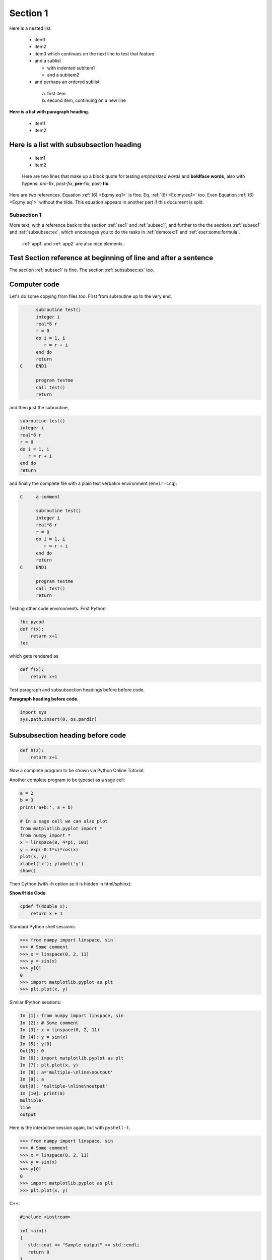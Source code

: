 

.. |nbsp| unicode:: 0xA0
   :trim:

.. !split

.. _sec1:

Section 1
=========

Here is a nested list:

  * item1

  * item2

  * item3 which continues
    on the next line to test that feature

  * and a sublist

    * with indented subitem1

    * and a subitem2

  * and perhaps an ordered sublist

   a. first item

   b. second item,
      continuing on a new line

**Here is a list with paragraph heading.**

  * item1

  * item2

Here is a list with subsubsection heading
~~~~~~~~~~~~~~~~~~~~~~~~~~~~~~~~~~~~~~~~~

  * item1

  * item2


..

    Here are two lines that make up
    a block quote for testing *emphasized words* and **boldface words**,
    also with hypens:
    *pre*-fix, post-*fix*, **pre**-fix, post-**fix**.



Here are two references. Equation |nbsp| :ref:`(6) <Eq:my:eq1>` is fine. Eq. |nbsp| :ref:`(6) <Eq:my:eq1>` too.
Even Equation :ref:`(6) <Eq:my:eq1>` without the tilde.
This equation appears in another part if this document is split.

.. _subsec1:

Subsection 1
------------

.. index:: somefunc function

.. Refer to section/appendix etc. at the beginning of the line

.. and other special fix situations for HTML.

More text, with a reference back to
the section :ref:`sec1` and :ref:`subsec1`, and further to the
the sections :ref:`subsec1` and :ref:`subsubsec:ex`, which
encourages you to do the tasks in :ref:`demo:ex:1` and :ref:`exer:some:formula`.
 :ref:`app1` and :ref:`app2` are also nice elements.

Test Section reference at beginning of line and after a sentence
~~~~~~~~~~~~~~~~~~~~~~~~~~~~~~~~~~~~~~~~~~~~~~~~~~~~~~~~~~~~~~~~

The section :ref:`subsec1` is fine.
The section :ref:`subsubsec:ex` too.

.. sphinx code-blocks: pycod=python cod=fortran cppcod=c++ sys=console

Computer code
~~~~~~~~~~~~~

Let's do some copying from files too. First from subroutine up to the very end,

.. code-block:: fortran

          subroutine test()
          integer i
          real*8 r
          r = 0
          do i = 1, i
             r = r + i
          end do
          return
    C     END1
    
          program testme
          call test()
          return

and then just the subroutine,

.. code-block:: fortran

          subroutine test()
          integer i
          real*8 r
          r = 0
          do i = 1, i
             r = r + i
          end do
          return

and finally the complete file with a plain text verbatim environment
(``envir=ccq``):

.. code-block:: text

    C     a comment
    
          subroutine test()
          integer i
          real*8 r
          r = 0
          do i = 1, i
             r = r + i
          end do
          return
    C     END1
    
          program testme
          call test()
          return

Testing other code environments. First Python:

.. code-block:: text

    !bc pycod
    def f(x):
        return x+1
    !ec

which gets rendered as

.. code-block:: python

    def f(x):
        return x+1

Test paragraph and subsubsection headings before
before code.

**Paragraph heading before code.**

.. code-block:: python

    import sys
    sys.path.insert(0, os.pardir)

Subsubsection heading before code
~~~~~~~~~~~~~~~~~~~~~~~~~~~~~~~~~

.. code-block:: python

    def h(z):
        return z+1

Now a complete program to be shown via Python Online Tutorial:

.. raw:: html

    <iframe width="950" height="500" frameborder="0"
            src="https://pythontutor.com/iframe-embed.html#code=class+Line%3A%0A++++def+__init__%28self%2C+a%2C+b%29%3A%0A++++++++self.a%2C+self.b+%3D+a%2C+b%0A%0A++++def+__call__%28self%2C+x%29%3A%0A++++++++a%2C+b+%3D+self.a%2C+self.b%0A++++++++return+a%2Ax+%2B+b%0A%0Aline+%3D+Line%282%2C+1%29%0Ay+%3D+line%28x%3D3%29%0Aprint%28y%29&py=2&curInstr=0&cumulative=false">
    </iframe>

Another complete program to be typeset as a sage cell:

.. code-block:: text

    a = 2
    b = 3
    print('a+b:', a + b)
    
    # In a sage cell we can also plot
    from matplotlib.pyplot import *
    from numpy import *
    x = linspace(0, 4*pi, 101)
    y = exp(-0.1*x)*cos(x)
    plot(x, y)
    xlabel('x'); ylabel('y')
    show()

Then Cython (with -h option so it is hidden in html/sphinx):

.. container:: toggle

    .. container:: header

        **Show/Hide Code**

    .. code-block:: cython

        cpdef f(double x):
            return x + 1

Standard Python shell sessions:

.. code-block:: python

    >>> from numpy import linspace, sin
    >>> # Some comment
    >>> x = linspace(0, 2, 11)
    >>> y = sin(x)
    >>> y[0]
    0
    >>> import matplotlib.pyplot as plt
    >>> plt.plot(x, y)

Similar IPython sessions:

.. code-block:: ipy

    In [1]: from numpy import linspace, sin
    In [2]: # Some comment
    In [3]: x = linspace(0, 2, 11)
    In [4]: y = sin(x)
    In [5]: y[0]
    Out[5]: 0
    In [6]: import matplotlib.pyplot as plt
    In [7]: plt.plot(x, y)
    In [8]: a='multiple-\nline\noutput'
    In [9]: a
    Out[9]: 'multiple-\nline\noutput'
    In [10]: print(a)
    multiple-
    line
    output

Here is the interactive session again, but with ``pyshell-t``.

.. code-block:: python

    >>> from numpy import linspace, sin
    >>> # Some comment
    >>> x = linspace(0, 2, 11)
    >>> y = sin(x)
    >>> y[0]
    0
    >>> import matplotlib.pyplot as plt
    >>> plt.plot(x, y)

.. This one tests a + sign before a code environment

C++:

.. code-block:: c++

    #include <iostream>
    
    int main()
    {
       std::cout << "Sample output" << std::endl;
       return 0
    }

.. The next should get correctly typset in sphinx (cod is fcod)

.. It also tests emoji before code

And a little bit of Fortran: :dizzy_face:

.. code-block:: text

    !bc cod
          subroutine midpt(x, length, a, b)
          real*8 a, b, x
          x = (a + b)/2
          length = b - a
          return
          end
    !ec

which then is typeset as

.. code-block:: fortran

          subroutine midpt(x, length, a, b)
          real*8 a, b, x
          x = (a + b)/2
          length = b - a
          return
          end

HTML:

.. code-block:: html

    <table>
    <tr><td>Column 1</td><td>Column 2</td></tr>
    <tr><td>0.67526 </td><td>0.92871 </td></tr>
    <!-- comment -->
    </table>

But inline HTML code is also important, like text that starts with
``<a href="`` (which can destroy the following text if not properly
quoted).

Matlab with comments requires special typesetting:

.. code-block:: matlab

    % Comment on the beginning of the line can be escaped by %%
    if a > b
      % Indented comment needs this trick
      c = a + b
    end

And here is a system call:

.. code-block:: console

    Terminal> mkdir test
    Terminal> cd test
    Terminal> myprog -f
    output1
    output2

Any valid pygments lexer/language name can appear to, e.g.,

.. code-block:: text

    !bc restructuredtext
    =======
    Heading
    =======
    
    Some text.
    !ec

results in

.. code-block:: restructuredtext

    =======
    Heading
    =======
    
    Some text.

.. Here goes hidden code.

.. Python can be treated by some formats, Fortran is always out.

Finally, ``!bc do`` supports highlighting of DocOnce source:

.. code-block:: doconce

    ======= DocOnce test file =======
    
    ===== Computer code =====
    
    Inline verbatim code, as in `import numpy as np`, is allowed, as well as
    code blocks:
    
    !bc pycod
    from math import sin
    
    def f(x):
        """Example on a function."""
        return sin(x) + 1
    
    print(f(0))
    !ec
    
    
    ===== Mathematics =====
    
    Formulas can be inline, as in $\nabla\cdot\boldsymbol{u} = 0$, or typeset
    as equations:
    
    !bt
    \begin{align*}
    \nabla\cdot\boldsymbol{u} &= 0,\\ 
    \boldsymbol{u} &= \nabla\phi .
    \end{align*}
    !et
    
    === Subsubsection heading ===
    
    DocOnce files can have chapters, sections, subsections, and subsubsections.
    
    __Paragraph heading.__ Paragraphs may have headings.

It is time to test ``verbatim inline font`` especially with ``a newline
inside the text`` and an exclamation mark at the end: ``BEGIN``! For
spellcheck, test ``a verbatim expression`` in ``another`` in a ``third``.
Also test exclamation mark as in ``!bc`` and ``!ec`` as well as ``a != b``.
Also test backslashes and braces like ``\begin``, ``\begin{enumerate}``,
``\end{this}\end{that}``, and ``{something \inside braces}``.

The following attempt to exemplify colored text does not work in
format sphinx.
Here is some **red color** and an attempt to write **with
green color containing a linebreak

| code.** Some formats will only display 
| this correctly when ``html`` 
| is the output format.

But here some more running text is added which is not part of
the previous blocks with line breaks.

Running OS commands
~~~~~~~~~~~~~~~~~~~

.. code-block:: console

    Terminal> python -c 'print("Testing\noutput\nfrom\nPython.")'
    Testing
    output
    from
    Python.

Footnotes
~~~~~~~~~

Here is a test of footnotes [#footnote]_, which are handy in text.
They are used in different flavors, now in

 * list items (note below that footnotes work after math, verbatim, and URLs - bin fact old and emphasize too!)

 * even with math :math:`\nabla^2u` [#math1]_

 * and code ``h[i] += 1`` [#code]_
   (*must* have space between inline code and footnote!)

 * and `links <https://google.com>`__ [#google-search]_

which gives flexibility in writing.
This is the third [#example-of-the-third-footnote]_ example.

.. [#footnote] Typesetting of the footnote depends on the format.
   Plain text does nothing, LaTeX removes the
   definition and inserts the footnote as part of the LaTeX text.
   reStructuredText and Sphinx employ a similar type of typesetting
   as Extended Markdown and DocOnce, and in HTML we keep the same
   syntax, just displayed properly in HTML.

.. [#math1] Math footnotes can be dangerous since it
   interferes with an exponent.

.. [#code] One-line footnote.

.. [#google-search] `<google.com>`_ is perhaps the most famous
   web site today.

Here is some more text before a new definition of a footnote that was
used above.


.. admonition:: Non-breaking space character

   This paragraph aims to test `non-breaking space character <https://en.wikipedia.org/wiki/Non-breaking_space>`__, and a typical
   example where this is needed is in physical units: 7.4 |nbsp| km is traveled
   in |nbsp| :math:`7.4/5.5\approx 1.345` |nbsp| s.  Also check that a |nbsp| `link <https://google.com>`__ |nbsp| is
   not broken across lines (drag the browser window to test this).
   (On the other hand, the tilde is used in
   computer code, e.g., as in ``[~x for x in y]`` or in ``y=~x``, and should
   of course remain a tilde in those contexts.)




.. _subsec:ex:

Subsection 2: Testing figures
-----------------------------

.. index:: figures

Test of figures. In particular we refer to Figure :ref:`fig:impact` in which
there is a flow.

.. _fig:impact:

.. figure:: ../doc/src/manual/fig/wave1D.png
   :width: 200

   Visualization **of** a *wave*

Figures without captions are allowed and will be inlined.

.. figure:: ../doc/src/manual/fig/wave1D.png
   :width: 200

.. index:: movies

.. Test multi-line caption in figure with sidecap=True

Here is figure :ref:`myfig` with a long (illegal) multi-line caption
containing inline verbatim text:

.. _myfig:

.. figure:: ../doc/src/manual/fig/wave1D.png
   :width: 500

   A long caption spanning several lines and containing verbatim words like ``my_file_v1`` and ``my_file_v2`` as well as math with subscript as in :math:`t_{i+1}`

.. Must be a blank line after MOVIE or FIGURE to detect this problem

Test URL as figure name:

.. figure:: https://raw.github.com/doconce/doconce/master/doc/src/blog/f_plot.png
   :width: 500

Test SVG figure:

.. figure:: https://openclipart.org/people/jpneok/junebug.svg
   :width: 200

.. Test wikimedia type of files that otherwise reside in subdirs

**Remark.**
Movies are tested in separate file ``movies.do.txt``.

.. Somewhat challenging heading with latex math, \t, \n, ? and parenthesis

.. _decay:sec:theta:

The :math:`\theta` parameter (not :math:`\nabla`?)
--------------------------------------------------

Functions do not always need to be advanced, here is one
involving :math:`\theta`:

.. code-block:: text

    def f(theta):
        return theta**2

**More on :math:`\theta`.**
Here is more text following headline with math.

Newcommands must also be tested in this test report:
:math:`\frac{1}{2}`, :math:`{1/2}`, :math:`\pmb{x}`, :math:`\frac{Du}{dt}`,
both inline and in block:

.. math::
        
        \frac{Du}{dt} = 0\nonumber
        

.. _Eq:_auto1:

.. math::

    \tag{1}
    \frac{1}{2} = {1/2}
        
        

.. _Eq:_auto2:

.. math::

    \tag{2}
    \frac{1}{2}\pmb{x} = \pmb{n}
        
        

Or with align with label and numbers:

.. _Eq:aligneq1:

.. math::

    \tag{3}
    \frac{Du}{dt} = 0
        
        

.. _Eq:_auto3:

.. math::

    \tag{4}
    \frac{1}{2} = {1/2}
        
        

.. _Eq:aligneq2:

.. math::

    \tag{5}
    \frac{1}{2}\pmb{x} = \pmb{n}
        
        

Sphinx makes a fix here and splits align into multiple equation
environments.

Custom Environments
-------------------

Here is an attempt to create a theorem environment via Mako
(for counting theorems) and comment lines to help replacing lines in
the ``.tex`` by proper begin-end LaTeX environments for theorems.
Should look nice in most formats!

.. begin theorem

**Theorem 5.**
Let :math:`a=1` and :math:`b=2`. Then :math:`c=3`.

.. end theorem

.. begin proof

**Proof.**
Since :math:`c=a+b`, the result follows from straightforward addition.
:math:`\Diamond`

.. end proof

As we see, the proof of Theorem 5 is a modest
achievement.

.. _subsec:table:

Tables
------

.. index:: test index with verbatim text which is possible

.. index:: test two (separate) verbatim expressions which is also possible

.. index::
   single: index with; subindex

.. index:: boldface word in index

.. index:: index with boldface word

.. index::
   single: index with; boldface word in subentry

.. index::
   single: double boldface word;  boldface word in subentry too

.. index with comma could fool sphinx

.. index::
   single: index, with comma, and one more

Let us take this table from the manual:

====  ========  ============  
time  velocity  acceleration  
====  ========  ============  
0.0     1.4186         -5.01  
2.0   1.376512        11.919  
4.0     1.1E+1     14.717624  
====  ========  ============  

The DocOnce source code reads

.. code-block:: text

      |--------------------------------|
      |time  | velocity | acceleration |
      |--l--------r-----------r--------|
      | 0.0  | 1.4186   | -5.01        |
      | 2.0  | 1.376512 | 11.919       |
      | 4.0  | 1.1E+1   | 14.717624    |
      |--------------------------------|
    

Here is yet another table to test that we can handle more than
one table:

====  ========  ============  
time  velocity  acceleration  
====  ========  ============  
0.0   1.4186    -5.01         
1.0   1.376512  11.919        
3.0   1.1E+1    14.717624     
====  ========  ============  

And one with math headings (that are expanded and must be treated
accordingly), verbatim heading and entry, and no space around the pipe
symbol:

=========  ===========  ================  =======  
:math:`i`  :math:`h_i`  :math:`\bar T_i`  ``L_i``  
=========  ===========  ================  =======  
0                    0               288  -0.0065  
1               11,000               216      0.0  
2               20,000               216    0.001  
3               32,000               228   0.0028  
4               47,000               270      0.0  
5               51,000               270  -0.0028  
6               71,000               214  ``NaN``  
=========  ===========  ================  =======  

And add one with verbatim headings (with underscores),
and rows starting with ``|-`` because of a negative number,
and ``|`` right before and after verbatim word (with no space):

=====  =======  =====================  ===========  
exact  ``v_1``  :math:`a_i` + ``v_2``  ``verb_3_``  
=====  =======  =====================  ===========  
    9     9.62                   5.57         8.98  
  -20   -23.39                  -7.65       -19.93  
   10    17.74                  -4.50         9.96  
    0    -9.19                   4.13        -0.26  
=====  =======  =====================  ===========  

Pipe symbols in verbatim and math text in tables used to pose difficulties,
but not
anymore:

===============  ===============  
   :math:`S`         command      
===============  ===============  
$ ||a_0|| $      ``norm|length``  
:math:`x\cap y`          ``x|y``  
===============  ===============  

Here is a table with X alignment:

=====  ==========================================================================================================================================================================================================================  
 Type                                                                                                         Description                                                                                                          
=====  ==========================================================================================================================================================================================================================  
  X    Alignment character that is used for specifying a potentially very long text in a column in a table. It makes use of the ``tabularx`` package in LaTeX, otherwise (for other formats) it means ``l`` (centered alignment).  
l,r,c  standard alignment characters                                                                                                                                                                                               
=====  ==========================================================================================================================================================================================================================  

Finally, a table with math
(``bm`` that expands to ``boldsymbol``, was tricky, but
cleanly handled now)
and URLs.

.. Mako code to expand URLs in the table

.. (These types of tables did not work before Jan 2014)

====================================  ==========================================================  ==========================================================  
                                                                                                                                                              
====================================  ==========================================================  ==========================================================  
       :math:`\mathcal{L}=0`          `080 <../doc/src/manual/mov/wave_frames/frame_0080.png>`__  `085 <../doc/src/manual/mov/wave_frames/frame_0085.png>`__  
            :math:`a=b`               `090 <../doc/src/manual/mov/wave_frames/frame_0090.png>`__  `095 <../doc/src/manual/mov/wave_frames/frame_0095.png>`__  
:math:`\nabla\cdot\boldsymbol{u} =0`  `100 <../doc/src/manual/mov/wave_frames/frame_0100.png>`__  `105 <../doc/src/manual/mov/wave_frames/frame_0105.png>`__  
====================================  ==========================================================  ==========================================================  

A test of verbatim words in heading with subscript :math:`a_i`: ``my_file_v1`` and ``my_file_v2``
-------------------------------------------------------------------------------------------------

**Paragraph with verbatim and math: ``my_file_v1.py`` and ``my_file_v2.py`` define some math :math:`a_{i-1}`.**
Here is more ``__verbatim__`` code and
some plain text on a new line.

.. Test various types of headlines

**Just bold**
-------------

Some text.

*Just emphasize*
----------------

Some text.

``Just verbatim``
-----------------

Some text.

**Bold** beginning
------------------

Some text.

*Emphasize* beginning
---------------------

Some text.

``Verbatim`` beginning
----------------------

Some text.

Maybe **bold end**
------------------

Some text.

Maybe *emphasize end*
---------------------

Some text.

Maybe ``verbatim end``
----------------------

Some text.

The middle has **bold** word
----------------------------

Some text.

The middle has *emphasize* word
-------------------------------

Some text.

The middle has ``verbatim`` word
--------------------------------

Some text.

***Just emphasize*.**
Some text.

**``Just verbatim``.**
Some text.

***Emphasize* beginning.**
Some text.

**``Verbatim beginning``.**
Some text.

**Maybe *emphasize end*.**
Some text.

**Maybe ``verbatim end``.**
Some text.

**The middle has *emphasize* word.**
Some text.

**The middle has ``verbatim`` word.**
Some text.

**Ampersand.**
We can test Hennes & Mauritz, often abbreviated H&M, but written
as ``Hennes & Mauritz`` and ``H & M``.
A sole ``&`` must also work.

.. Note: substitutions must not occur inside verbatim, just in ordinary text.

.. code-block:: text

    # Just to check that ampersand works in code blocks:
    c = a & b

**Quotes.**
Let us also add a test of quotes such as "double quotes, with numbers
like 3.14 and newline/comma and hyphen (as in double-quote)"; written
in the standard LaTeX-style that gives correct LaTeX formatting and
ordinary double quotes for all non-LaTeX formats.  Here is another
sentence that "caused" a bug in the past because double backtick
quotes could imply verbatim text up to a verbatim word starting with
period, like ``.txt``.

More quotes to be tested for spellcheck:
("with parenthesis"), "with newline"
and "with comma", "hyphen"-wise, and "period".

Bibliography test
-----------------

Here is an example: [Ref01]_ discussed propagation of
large destructive water waves, [Ref02]_ gave
an overview of numerical methods for solving the Navier - Stokes equations,
while the use of Backward Kolmogorov equations for analyzing
random vibrations was investigated in [Ref03]_.
The book chapter [Ref04]_ contains information on
C++ software tools for programming multigrid methods. A real retro
reference is [Ref05]_ about a big FORTRAN package.
Multiple references are also possible, e.g., see
[Ref01]_ [Ref04]_.

We need to cite more than 10 papers to reproduce an old formatting
problem with blanks in the keys in reST format:
[Ref06]_ [Ref03]_ [Ref07]_ [Ref01]_
and
[Ref02]_ [Ref08]_ [Ref09]_ [Ref10]_ [Ref11]_ [Ref12]_ [Ref13]_
and all the work of
[Ref14]_ [Ref04]_ [Ref15]_ as well as
old work [Ref05]_ and [Ref16]_, and the
talk [Ref17]_.
Langtangen also had two thesis [Ref18]_ [Ref16]_
back in the days.
More retro citations are
the old ME-IN323 book [Ref19]_ and the
[Ref20]_ OONSKI '94 paper.

.. --- begin exercise ---

.. _Example:

Example 1: Examples can be typeset as exercises
-----------------------------------------------

Examples can start with a subsection heading starting with ``Example:``
and then, with the command-line option ``--examples_as_exercises`` be
typeset as exercises. This is useful if one has solution
environments as part of the example.

**a)**
State some problem.

**Solution.**
The answer to this subproblem can be written here.

**b)**
State some other problem.

**Hint 1.**
A hint can be given.

**Hint 2.**
Maybe even another hint?

**Solution.**
The answer to this other subproblem goes here,
maybe over multiple doconce input lines.

.. --- end exercise ---

User-defined environments
-------------------------

The example in the section :ref:`ex:test:1p1` demonstrates how to write a test function.
That is, a special test function for a function ``add`` appears in
the example in the section :ref:`ex:test:1p1`.

.. _ex:test:1p1:

Example 1: A test function
--------------------------

Suppose we want to write a test function for checking the
implementation of a Python function for addition.

.. code-block:: python

    def add(a, b):
        return a + b
    
    def test_add():
        a = 1; b = 1
        expected = a + b
        computed = add(a, b)
        assert expected == computed

.. _ex:math:1p1:

Example 2: Addition
-------------------

We have

.. math::
         1 + 1 = 2 

or in tabular form:

===========  =========  
  Problem      Result   
===========  =========  
:math:`1+1`  :math:`2`  
===========  =========  


.. admonition:: Highlight box

   This environment is used to highlight something:
   
   .. math::
            E = mc^2




.. _subsubsec:ex:

URLs
----

Testing of URLs: hpl's home page `hpl <https://folk.uio.no/hpl>`__, or
the entire URL if desired, `<https://folk.uio.no/hpl>`_.  Here is a
plain file link `<testdoc.do.txt>`_, or `<testdoc.do.txt>`_, or
`<testdoc.do.txt>`_ or `<testdoc.do.txt>`_ or `a link with
newline <testdoc.do.txt>`__. Can test spaces with the link with word
too: `hpl <https://folk.uio.no/hpl>`__ or `hpl <https://folk.uio.no/hpl>`__. Also ``file:///`` works: `link to a
file <file:///home/hpl/vc/doconce/doc/demos/manual/manual.html>`__ is
fine to have. Moreover, "loose" URLs work, i.e., no quotes, just
the plain URL as in `<https://folk.uio.no/hpl>`_, if followed by space, comma,
colon, semi-colon, question mark, exclamation mark, but not a period
(which gets confused with the periods inside the URL).

Mail addresses can also be used: `hpl@simula.no <mailto:hpl@simula.no>`__, or just a `mail link <mailto:hpl@simula.no>`__, or a raw `<mailto:hpl@simula.no>`_.

Here are some tough tests of URLs, especially for the ``latex`` format:
`Newton-Cotes <https://en.wikipedia.org/wiki/Newton%E2%80%93Cotes_formulas>`__ formulas
and a `good book <https://www.springer.com/mathematics/computational+science+%26+engineering/book/978-3-642-23098-1>`__. Need to test
Newton-Cotes with percentage in URL too:
`<https://en.wikipedia.org/wiki/Newton%E2%80%93Cotes_formulas>`_
and `<https://en.wikipedia.org/wiki/Newton-Cotes#Open_Newton.E2.80.93Cotes_formulae>`_ which has a shebang.

For the ``--device=paper`` option it is important to test that URLs with
monospace font link text get a footnote
(unless the ``--latex_no_program_footnotelink``
is used), as in this reference to
`decay_mod <https://github.com/hplgit/INF5620/tree/gh-pages/src/decay/experiments/decay_mod.py>`__, `ball1.py <https://tinyurl.com/pwyasaa/formulas.ball1.py>`__,
and `ball2.py <https://tinyurl.com/pwyasaa/formulas.ball2.py>`__.

.. Comments should be inserted outside paragraphs (because in the rst

.. format extra blanks make a paragraph break).

.. Note that when there is no https: or file:, it can be a file link

.. if the link name is URL, url, "URL", or "url". Such files should,

.. if rst output is desired, but placed in a ``_static*`` folder.

More tough tests: repeated URLs whose footnotes when using the
``--device=paper`` option must be correct. We have
`google <https://google.com>`__, `google <https://google.com>`__, and
`google <https://google.com>`__, which should result in exactly three
footnotes.

